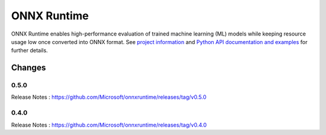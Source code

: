 ONNX Runtime
============

ONNX Runtime
enables high-performance evaluation of trained machine learning (ML)
models while keeping resource usage low once converted into ONNX format.
See `project information <https://github.com/microsoft/onnxruntime>`_
and `Python API documentation and examples <https://aka.ms/onnxruntime-python>`_
for further details.

Changes
-------

0.5.0
^^^^^

Release Notes : https://github.com/Microsoft/onnxruntime/releases/tag/v0.5.0

0.4.0
^^^^^

Release Notes : https://github.com/Microsoft/onnxruntime/releases/tag/v0.4.0
